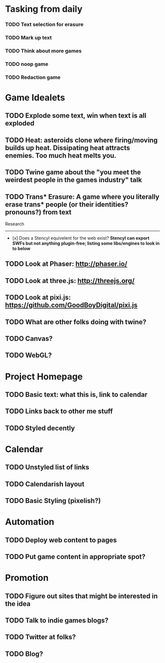 * Tasking from daily
*** TODO Text selection for erasure
*** TODO Mark up text
*** TODO Think about more games
*** TODO noop game
*** TODO Redaction game
* Game Idealets
** TODO Explode some text, win when text is all exploded
** TODO Heat: asteroids clone where firing/moving builds up heat. Dissipating heat attracts enemies. Too much heat melts you.
** TODO Twine game about the "you meet the weirdest people in the games industry" talk
** TODO Trans* Erasure: A game where you literally erase trans* people (or their identities? pronouns?) from text

Research
--------

- [x] Does a Stencyl equivelent for the web exist? *Stencyl can export SWFs but not anything plugin-free; listing some libs/engines to look in to below*
** TODO Look at Phaser: http://phaser.io/
** TODO Look at three.js: http://threejs.org/
** TODO Look at pixi.js: https://github.com/GoodBoyDigital/pixi.js
** TODO What are other folks doing with twine?
** TODO Canvas? 
** TODO WebGL?
* Project Homepage
** TODO Basic text: what this is, link to calendar
** TODO Links back to other me stuff
** TODO Styled decently
* Calendar
** TODO Unstyled list of links
** TODO Calendarish layout
** TODO Basic Styling (pixelish?)
* Automation
** TODO Deploy web content to pages
** TODO Put game content in appropriate spot?
* Promotion
** TODO Figure out sites that might be interested in the idea
** TODO Talk to indie games blogs?
** TODO Twitter at folks?
** TODO Blog?
